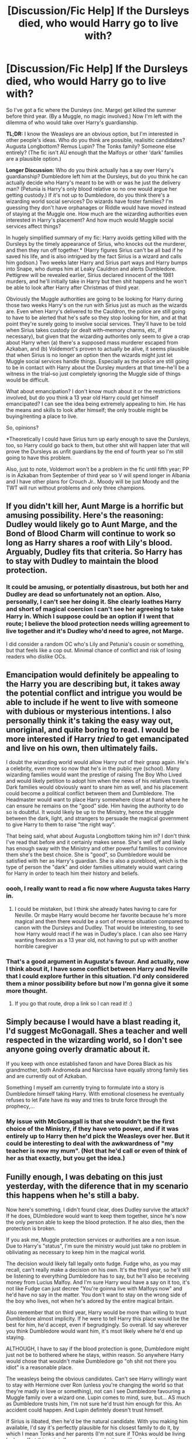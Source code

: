 #+TITLE: [Discussion/Fic Help] If the Dursleys died, who would Harry go to live with?

* [Discussion/Fic Help] If the Dursleys died, who would Harry go to live with?
:PROPERTIES:
:Author: SilverCookieDust
:Score: 6
:DateUnix: 1472444854.0
:DateShort: 2016-Aug-29
:FlairText: Discussion
:END:
So I've got a fic where the Dursleys (inc. Marge) get killed the summer before third year. (By a Muggle, no magic involved.) Now I'm left with the dilemma of who would take over Harry's guardianship.

*TL;DR:* I know the Weasleys are an obvious option, but I'm interested in other people's ideas. Who do you think are possible, realisitic candidates? Augusta Longbottom? Remus Lupin? The Tonks family? Someone else entirely? (The fic isn't AU enough that the Malfoys or other 'dark' families are a plausible option.)

*Longer Discussion:* Who do you think actually has a say over Harry's guardianship? Dumbledore left him at the Dursleys, but do you think he can actually decide who Harry's meant to be with or was he just the delivery man? (Petunia is Harry's only blood relative so no one would argue her getting custody.) If it's not up to Dumbledore, do you think there's a wizarding world social services? Do wizards have foster families? I'm guessing they don't have orphanages or Riddle would have moved instead of staying at the Muggle one. How much are the wizarding authorities even interested in Harry's placement? And how much would Muggle social services affect things?

In hugely simplified summary of my fic: Harry avoids getting killed with the Dursleys by the timely appearance of Sirius, who knocks out the murderer, and then they run off together.* (Harry figures Sirius can't be all bad if he saved his life, and is also intrigued by the fact Sirius is a wizard and calls him godson.) Two weeks later Harry and Sirius part ways and Harry bumps into Snape, who dumps him at Leaky Cauldron and alerts Dumbledore. Pettigrew will be revealed earlier, Sirius declared innocent of the 1981 murders, and he'll initially take in Harry but then shit happens and he won't be able to look after Harry after Christmas of third year.

Obviously the Muggle authorities are going to be looking for Harry during those two weeks Harry's on the run with Sirius just as much as the wizards are. Even when Harry's delivered to the Cauldron, the police are still going to have to be alerted that he's safe so they stop looking for him, and at that point they're surely going to involve social services. They'll have to be told when Sirius takes custody (or dealt with--memory charms, etc, if necessary), but given that the wizarding authorites only seem to give a crap about Harry when (a) there's a supposed mass murderer escaped from Azkaban, and (b) Voldemort's proven to actually be alive, it seems plausible that when Sirius is no longer an option then the wizards might just let Muggle social services handle things. Especially as the police are still going to be in contact with Harry about the Dursley murders at that time--he'll be a witness in the trial--so just completely ignoring the Muggle side of things would be difficult.

What about emancipation? I don't know much about it or the restrictions involved, but do you think a 13 year old Harry could get himself emancipated? I can see the idea being extremely appealing to him. He has the means and skills to look after himself; the only trouble might be buying/renting a place to live.

So, opinions?

*Theoretically I could have Sirius turn up early enough to save the Dursleys, too, so Harry could go back to them, but other shit will happen later that will prove the Dursleys as unfit guardians by the end of fourth year so I'm still going to have this problem.

Also, just to note, Voldemort won't be a problem in the fic until fifth year; PP is in Azkaban from September of third year so V will spend longer in Albania and I have other plans for Crouch Jr.. Moody will be just Moody and the TWT will run without problems and only three champions.


** If you didn't kill her, Aunt Marge is a horrific but amusing possibility. Here's the reasoning: Dudley would likely go to Aunt Marge, and the Bond of Blood Charm will continue to work so long as Harry shares a roof with Lily's blood. Arguably, Dudley fits that criteria. So Harry has to stay with Dudley to maintain the blood protection.
:PROPERTIES:
:Author: Taure
:Score: 18
:DateUnix: 1472465337.0
:DateShort: 2016-Aug-29
:END:

*** It could be amusing, or potentially disastrous, but both her and Dudley are dead so unfortunately not an option. Also, personally, I can't see her doing it. She clearly loathes Harry and short of magical coercion I can't see her agreeing to take Harry in. Which I suppose could be an option if I went that route; I believe the blood protection needs willing agreement to live together and it's Dudley who'd need to agree, not Marge.

I did consider a random OC who's Lily and Petunia's cousin or something, but that feels like a cop out. Minimal chance of conflict and risk of losing readers who dislike OCs.
:PROPERTIES:
:Author: SilverCookieDust
:Score: 3
:DateUnix: 1472485934.0
:DateShort: 2016-Aug-29
:END:


** Emancipation would definitely be appealing to the Harry you are describing but, it takes away the potential conflict and intrigue you would be able to include if he went to live with someone with dubious or mysterious intentions. I also personally think it's taking the easy way out, unoriginal, and quite boring to read. I would be more interested if Harry /tried/ to get emancipated and live on his own, then ultimately fails.

I doubt the wizarding world would allow Harry out of their grasp again. He's a celebrity, even more so now that he's in the public eye (school). Many wizarding families would want the prestige of raising The Boy Who Lived and would likely petition to adopt him when the news of his relatives travels. Dark families would obviously want to snare him as well, and his placement could become a political conflict between them and Dumbledore. The Headmaster would want to place Harry somewhere close at hand where he can ensure he remains on the "good" side. Him having the authority to do so is doubtful. It would likely be up to the Ministry, hence the struggle between the dark, light, and strangers to persuade the magical government to give Harry to them to raise "the right way".

That being said, what about Augusta Longbottom taking him in? I don't think I've read that before and it certainly makes sense. She's well off and likely has enough sway with the Ministry and other powerful families to convince them she's the best choice. She is "good", so Dumbledore would be satisfied with her as Harry's guardian. She is also a pureblood, which is the type of person the "dark" and older families ultimately would want caring for Harry in order to teach him their history and beliefs.
:PROPERTIES:
:Author: Thoriel
:Score: 4
:DateUnix: 1472447779.0
:DateShort: 2016-Aug-29
:END:

*** oooh, I really want to read a fic now where Augusta takes Harry in.
:PROPERTIES:
:Author: whatalameusername
:Score: 2
:DateUnix: 1472484773.0
:DateShort: 2016-Aug-29
:END:

**** I could be mistaken, but I think she already hates having to care for Neville. Or maybe Harry would become her favorite because he's more magical and then there would be a sort of reverse situation compared to canon with the Dursleys and Dudley. That would be interesting, to see how Harry would react if he was in Dudley's place. I can also see Harry wanting freedom as a 13 year old, not having to put up with another horrible caregiver
:PROPERTIES:
:Author: Brighter_days
:Score: 2
:DateUnix: 1472486079.0
:DateShort: 2016-Aug-29
:END:


*** That's a good argument in Augusta's favour. And actually, now I think about it, I have some conflict between Harry and Neville that I could explore further in this situation. I'd only considered them a minor possibility before but now I'm gonna give it some more thought.
:PROPERTIES:
:Author: SilverCookieDust
:Score: 2
:DateUnix: 1472487096.0
:DateShort: 2016-Aug-29
:END:

**** If you go that route, drop a link so I can read it! :)
:PROPERTIES:
:Author: Thoriel
:Score: 2
:DateUnix: 1472488993.0
:DateShort: 2016-Aug-29
:END:


** Simply because I would have a blast reading it, I'd suggest McGonagall. Shes a teacher and well respected in the wizarding world, so I don't see anyone going overly dramatic about it.

If you keep with once established fanon and have Dorea Black as his grandmother, both Andromeda and Narcissa have equally strong family ties and are currently out of Azkaban.

Something I myself am currently trying to formulate into a story is Dumbledore himself taking Harry. With emotional closeness he eventually refuses to let Fate have its way and tries to brute force through the prophecy,...
:PROPERTIES:
:Author: UndeadBBQ
:Score: 3
:DateUnix: 1472476018.0
:DateShort: 2016-Aug-29
:END:

*** My issue with McGonagall is that she wouldn't be the first choice of the Ministry, if they have veto power, and if it was entirely up to Harry then he'd pick the Weasleys over her. But it could be interesting to deal with the awkwardness of "my teacher is now my mum". (Not that he'd call or even of think of her as that exactly, but you get the idea.)
:PROPERTIES:
:Author: SilverCookieDust
:Score: 2
:DateUnix: 1472489442.0
:DateShort: 2016-Aug-29
:END:


** Funilly enough, I was debating on this just yesterday, with the diference that in my scenario this happens when he's still a baby.

Now here's something, I didn't found clear, does Dudley survive the attack? If he does, DUmbledore would want to keep them together, since he's now the only person able to keep the blood protection. If he also dies, then the protection is broken.

If you ask me, Muggle protection services or authorities are a non issue. Due to Harry's "status", I'm sure the ministry would just take no problem in obliviating as necessary to keep him in the magical world.

The decision would likely fall legally onto fudge. Fudge who, as you may recall, can't really make a decision on his own. It's the third year, so he'll still be listening to everything Dumbledore has to say, but he'll also be receiving money from Lucius Malfoy. And I'm sure Harry woul have a say on it too, it's not like Fudge can just decree "You're goinna live with Malfoys now" and he'd have no say in the matter. You don't want to stay on the wrong side of the boy who lives, not when he's adored by the entire magical britain.

Also remember that on third year, Harry would be more than willing to trust Dumbledore almost implicity. If he were to tell Harry this place would be the best for him, he'd accept, even if begrudgingly. So overall. Id say wherever you think Dumbledore would want him, it's msot likely where he'd end up staying.

ALTHOUGH, I have to say if the blood protection is gone, Dumbledore might just not be to bothered where he stays, within reason. So anywhere Harry would chose that wouldn't make Dumbledore go "oh shit not there you idiot" is a reasonable place.

The weasleys being the obvious candidates. Can't see Harry willingly want to stay with Hermione over Ron (unless you're changing the world so that they're madly in love or something), not can I see Dumbledore favouring a Muggle family over a wizard one. Lupin comes to mind, sure, but... AS much as Dumbledore trusts him, I'm not sure he'd trust him enough for this. An accident could happen. And Lupin defintely doesn't trust himself.

If Sirius is ilibated, then he'd be the natural candidate. With you making him available, I'd say it's perfectly plausible for his closest family to do it, by which I mean Tonks and her parents (I'm not sure if TOnks would be living by herself at this point, if you want to make it so, either her or her parents could be a possibility).

And then there's of course just out of the box ideas. You could make it so an extremely wealthy family with no clear connections to the dark side wants to take the boy who lived in. Harry kinda likes them, Dumbledore sees no problems, it could happen.

As for emancipation... I don't know. It does kinda feel in character, but then you also just turned your fic into one of the thousands "indy!harry" that already exist. Why not do something mildly diferent, since that's not the main point of the story anyway?

Anyway, those are my 2 cents on the subject. Actually, that's probably more than 2 cents. I kinda got excited midway.
:PROPERTIES:
:Author: Hpfm2
:Score: 2
:DateUnix: 1472477396.0
:DateShort: 2016-Aug-29
:END:

*** u/deleted:
#+begin_quote
  You don't want to stay on the wrong side of the boy who lives, not when he's adored by the entire magical britain.
#+end_quote

It's very easy for adults to ignore children as individuals with autonomy. It seems odd to me for an established politician to fear the political clout of a third year student.

If this story's Harry had already demonstrated political power, that attitude wouldn't seem out of place to me. I'd sooner write it from a perspective of avarice than fear: give the kid his cookie today and tomorrow he'll publicly support your rule.
:PROPERTIES:
:Score: 2
:DateUnix: 1472484278.0
:DateShort: 2016-Aug-29
:END:

**** Yeah, that's more or less what I ment. I mean, if Fudge just ignores Harry's wishes and forces him to do something he doesn't want, Harry might speak about it, the news spread, and suddenly Fudge is the guy that's siding against the saviour of wizardkind. OF course there's several ways you could spin this, you can have fudge take control of the DP earlier and try to turn the public opinion against harry earlier (Sure, there's no dead Cedric or mistrious Tri Wizard cup win, but the Chamber incident just happened, so you can use that), you cna have Fudge try to manipulate Harry (or at least, having him order someone to do it, since I believe he lacks the savoir-faire to do so himself), I think there's lots of possibilities.
:PROPERTIES:
:Author: Hpfm2
:Score: 1
:DateUnix: 1472484690.0
:DateShort: 2016-Aug-29
:END:


*** Dudley does die, so the protection is gone.

I do want Harry to have some say in his placement. His decision would probably be the Weasleys, but I would like a bit more conflict out of the situation than it being:

#+begin_quote
  "Harry, who would you like to live with?"

  "Weasleys."

  "Okay then, have fun!"
#+end_quote

I hadn't considered the option of the Tonks taking them because of the connection through Sirius (I was thinking more along the lines of fanon "the Blacks are distantly related to the Potters" so they get custody). Tonks living alone and taking Harry in could be... interesting.

#+begin_quote
  out of the box ideas
#+end_quote

I considered an OC, but it feels like it'd be a bit of stretch, plus I risk alienating readers who dislike (unnecessary) OCs. If I did use OC, I'd probably go for a Muggle who's Lily and Petunia's cousin, rather than a wizard, so I can at least argue that it's for the blood protection.

#+begin_quote
  one of the thousands "indy!harry
#+end_quote

I'd like to say that it wouldn't be even if I did go for emancipation. Most of those seem to include suave!Harry who can charm all the ladies and out-politic all the politicians and goblins. I think canon-Harry, and certainly the Harry I'm writing, would just find somewhere to live and the nearest grocery store and that's it. Maybe set up a fireplace with floo access so he can visit the Weasleys, but certainly none of the other trapfalls of indy!Harry stories.

Your 2 cents (and more) is appreciated!
:PROPERTIES:
:Author: SilverCookieDust
:Score: 1
:DateUnix: 1472488484.0
:DateShort: 2016-Aug-29
:END:

**** You could do it through a potter-black relationship, I was just trying to keep it as canon compliant as possible, but hey, most people are still using Dorea and Charles potter anyway, I'm sure no one would bat an eye if you did so. But If Sirius get Ilibated, as Harry's natural guardian, he'd have to have a say on where he's staying too, that's why I was thinking of the Tonks family in general, and Tonks herself in particular. Like you said, interesting, since I don't think I've seen it before.

Quite frankly, I don't care much for OC's either. I just mentioned for the sake of argument, since that seemed like a possibility in-universe.
:PROPERTIES:
:Author: Hpfm2
:Score: 1
:DateUnix: 1472490221.0
:DateShort: 2016-Aug-29
:END:


** If Sirius has a say, then he would probably ask for either the Tonks family (as the only relatives of his that he actually likes) or the Weasleys (for their existing relationship with Harry).

If the ministry is deciding, things could go very weird. The Malfoys would have sway, and would want him quite unprotected. Fudge would want him with someone loyal to the Ministry. His guardian would definitely be about politics then, not about any real suitability. Dawlish comes to mind as a ministry loyalist, so Fudge might consider him.
:PROPERTIES:
:Author: silkrobe
:Score: 2
:DateUnix: 1472489858.0
:DateShort: 2016-Aug-29
:END:


** It would likely come down to Dumbledore. If, for whatever reason, he felt it was better for Harry to go back to the muggle world during summers to get away from the insanity that happens in the WW, I could see Harry being handled by child services.

However, you'd imagine if Hermione found out that Harry was to be shipped off to a group home or something, she'd beg her parents to take him in for summers, especially considering he could pay them for expenses and they seem to be fairly well off anyway. Hermione would want to do it for Harry, but also for herself, since having him there would mean she would feel less isolated from the WW during summers.

This situation could cause conflict between Harry and Hermione, Harry and Ron, or both. Hermione because they'd be spending all their time together, and the things they find annoying about each other would become more apparent. This could ultimately strengthen their friendship as they're forced to be mature and accept their differences and blah blah blah. It would also mean that, for the first time, Harry and Hermione are sharing moments that Ron isn't part off. Cue jealousy.

I think Augusta Longbottom is a good choice. Potential conflict with Neville, Harry learning what it's like to live in the WW outside of Hogwarts, exploration of Neville's childhood, etc. Only problem I can see is I can't see any motivation for Augusta to take him in. She doesn't seem like one who would care that much about having the prestige of being guardian to the BWL,
:PROPERTIES:
:Author: maxxie10
:Score: 2
:DateUnix: 1472536274.0
:DateShort: 2016-Aug-30
:END:

*** Obviously, the Grangers might be reticent to have a teenage boy living across the hall from their teenage daughter, which could either lead to them saying no to taking Harry in, or if they do take him in, it could be a point of tension.
:PROPERTIES:
:Author: maxxie10
:Score: 3
:DateUnix: 1472536324.0
:DateShort: 2016-Aug-30
:END:


** I would love to see you explore the idea of the Foster system in the Wizarding World. Is there an explanation for why Wizarding Social Services hadn't made an appearance for Harry, a very obvious, very famous orphan? What would the Foster system look like? Would the Weasleys be eligible to foster him? Would the Malfoys or maybe Madame Bones? The Diggorys? What would be the criteria and would Harry's opinion count at all? Personally, I would read your story for the Foster system politics alone.
:PROPERTIES:
:Author: kjpotter
:Score: 2
:DateUnix: 1472569194.0
:DateShort: 2016-Aug-30
:END:


** Well first of all you have to consider how public you want to make the Dursley's deaths. Who even knows that Harry lives with them? Does the Ministry know? Is it common knowledge or did Dumbledore keep it a secret?

Depending on that answer i can see several outcomes. Either you have some kind of Ministry Department making the decision, which would probably put him to his closest family which if you go with fanon and have Dora Black as Harry's grandmother would be either the Tonks family or the Malfoys, or maybe with a godmother that you can make up on the spot.

I can't really see Dumbledore ever letting Lucius Malfoy get custody even if he wanted it (which i don't think he would [i mean he would have probably wanted it just after James and Lily died but not when he's already 13]) so that's out. I don't think Dumbledore would have a problem with Andromeda taking custody and you could make Tonks an older sister to Harry which is always awesome.

Now if you go with the secrecy route, Harry would probably just end up with the Weasley's and that's it. I don't think either canon Harry or anyone else would have a problem with that.

I can't see canon Harry pushing for emancipation at age 13. He's a follower and would probably just do what DUmbledore tells him to and therefore end up with the Weasleys.

Edit: As for Remus: Nope for several reasons. Remus himself wouldn't trust himself around Harry and neither would the Ministry.
:PROPERTIES:
:Author: Phezh
:Score: 3
:DateUnix: 1472474800.0
:DateShort: 2016-Aug-29
:END:

*** The Ministry would surely know; they sent him owls, after all. Wiz. society isn't fully explored, but I believe they at least have something along the lines of a national census and registered addresses, etc, for all the wizards in Britain. General public wouldn't know initially, but a classic Skeeter Article^{TM} at the end of third year makes the Dursley deaths public and might prompt a sudden rush of "We'll look after him!" from people that just want to be able to say they're guardian to the BWL.

I agree with your thoughts on Lucius and Remus. I know the Weasleys are the most obvious and likely option that's canon compliant, and would be Harry's first choice, but I'm reluctant. Not toally sure why except that it maybe feels too easy--he knows them and fits in, it feels a bit "happily ever after" (even if this isn't the end), no conflict of "am I going to like living here? are my new guardian's nice?" etc.
:PROPERTIES:
:Author: SilverCookieDust
:Score: 1
:DateUnix: 1472486809.0
:DateShort: 2016-Aug-29
:END:

**** I don't really see that sort of conflict happening unless you put him with the Malfoy's or some random family.

My personal choice would be the Tonks family if you don't want the Weasley's simply because i always enjoy Harry and Tonks interacting.

The only other option that could potentially create some sort of conflict would be putting him with Augusta Longbottom. It would make him closer to Neville and Augusta isn't someone i would consider a loving motherfigure so that might prove interesting. You could make Alice Longbottom Harry's godmother, that should be sufficient reason for him to end up there.

Of course you could always go the Marriage Contract route and put Harry with his betrothed. The Bones and Greengrass family are the most popular options for that afaik.
:PROPERTIES:
:Author: Phezh
:Score: 1
:DateUnix: 1472505470.0
:DateShort: 2016-Aug-30
:END:

***** I am starting to lean towards the Longbottoms. I've already got a point of conflict between Harry and Neville so I can build on and then deal with that more than planned. Augusta definitely doesn't seem to be the best parental figure, but in different ways to the Dursleys so it could be interesting to explore those differences. (I'm also curious now as to what kind of person Frank was; wonder if there are any good fics focused on him...)

I'm opposed to marriage contract fics in general, but it's definitely not something I'd throw into this. It'd be completely out of the blue and unfitting.
:PROPERTIES:
:Author: SilverCookieDust
:Score: 1
:DateUnix: 1472508082.0
:DateShort: 2016-Aug-30
:END:


** Emancipation is only a remote possibility. However, it's not clear that he has the skills or the means to look after himself. We're only given a hint of his wealth and how it compares to the cost of living. There is a lot involved with being an adult that is not necessarily obvious or easy to navigate. With Statute of Secrecy, this is only worse.

I'm imagining Harry getting out on his own, finding a cheap hostel in the Muggle world, and thirty days later getting hit with a series of owls: failure to register place of residence, 500 galleon fine; insufficient warding on a magical person's residence, 500 galleon fine; possession of magical artifacts in the domicile of unaffiliated Muggles, 2,000 galleon fine and seizure of the artifacts in question; notification of failure to claim Wizengamot seat within the prescribed time, with impending auction of said seat...
:PROPERTIES:
:Score: 2
:DateUnix: 1472452350.0
:DateShort: 2016-Aug-29
:END:

*** Besides the fact that half of that is fanon, all that needs the magical world to give a crap about Muggle laws and statuses. Which as far as we're aware they don't, being a separate society.
:PROPERTIES:
:Author: chaosattractor
:Score: 5
:DateUnix: 1472458810.0
:DateShort: 2016-Aug-29
:END:

**** u/deleted:
#+begin_quote
  Besides the fact that half of that is fanon
#+end_quote

This is a post...about a fanfic...in a forum about fan fiction...it's all fan fiction. I'm talking about fan fiction. Not canon.

You might have had a hint because the original post started with "I've got a fic" and proceeded to ask for advice about how to proceed with that fic, which diverges from canon. You might have had a hint because this subreddit has "fanfiction" in the title.

So why are you complaining about a suggestion violating canon? Do you automatically hate all stories with any canon divergence and want to force everyone else to hate them too?

Besides, none of that was fanon. It was an idea I had that could lead to a one-shot. It's no more fanon than my story about Harry having the official Tri-Wizard Tournament switched to an gobstones competition completed within ten minutes of his selection. It's no more fanon than my story about Voldemort wearing the Diadem of Ravenclaw instead of immediately turning it into a horcrux. An example of fanon would be Severus Snape being Draco Malfoy's godfather, or the existence of magical guardians -- things that are persistently believed or widely used in the fandom or fan fiction.

I don't have much personal fanon or headcanon. Any two stories I write might have widely diverging precepts about how the world works. In this idea, there are strict requirements about the red tape and requirements for where to live, if you're living in a mundane community. In another story I write or think of, there might not be enough people in the magical world to enforce such laws, so they've never been crafted. In another, Arthur Weasley managed to craft laws carefully to allow much greater integration than you might expect. In another, the government might have explicitly forbidden magical persons from living in mundane areas.

That's because it's fan fiction, and while I must be consistent within a story, I don't need to be consistent between stories. And none of it needs to be consistent with canon.

Since you seem not to understand this, maybe [[/r/hpfanfiction]] isn't the right place for you to hang out.

#+begin_quote
  all that needs the magical world to give a crap about Muggle laws and statuses
#+end_quote

Did you even read what I wrote? It was about /magical Britain's/ laws about adults choosing their place of residence.

The only things it requires are the magical world recognizing Harry's emancipation and someone finding a reason to let Harry board there over the summer when he's only fourteen. Since Dumbledore arranged for Harry's original adoption, it's reasonable to assume that either the adoption / guardianship systems are in some way integrated (likely with the help of the Obliviators), or Harry's placement is primarily in the purview of the magical world. In either of these cases, Harry would be emancipated in the eyes of the magical government, and he would possibly be emancipated with the Muggle government.

But that's about canon. A fanfic author can choose the type and nature of legal integration between the magical world's legal system and the mundane government. They could choose where Harry's emancipation takes place. Similarly, if you object about magical guardians, even if that were a canon concept, a work of fan fiction could include it or not according to the author's preference.

As for convincing a hostel owner to let Harry board there when he's just a kid, there are a half dozen simple ways to handle it, and a half dozen obvious alternatives that might not involve hostels but still get Harry living with people who aren't his relatives and therefore aren't cleared to be around magic.
:PROPERTIES:
:Score: -2
:DateUnix: 1472483126.0
:DateShort: 2016-Aug-29
:END:

***** u/chaosattractor:
#+begin_quote
  This is a post...about a fanfic...in a forum about fan fiction...it's all fan fiction. I'm talking about fan fiction. Not canon.

  blah blah blah
#+end_quote

See, if you'd stopped to think for two seconds you'd realize that the point is not everyone would agree with you on your idea, seeing as it's not canon, one of them flat-out contradicts canon, the economics of it is wildly off, etc. But rant some more, please.

#+begin_quote
  Did you even read what I wrote? It was about /magical Britain's/ laws about adults choosing their place of residence.

  The only things it requires are *the magical world recognizing Harry's emancipation*
#+end_quote

See, again if you'd stopped to think for more than two seconds you'd realize there are two ways for this to go. Either Harry gets emancipated via Muggle channels (which he legally can't in the UK, being under the age of sixteen here, but let's entertain the thought), in which case there is zero indication that the magical world would recognize that he's been emancipated since they operate via different laws and a different system of majority - in other words, as he's still a magical minor he's not the one being slapped with all your fines. Or he gets emancipated via magical channels, in which case during the process of emancipation he would be informed of what he's supposed to file and what he's supposed to do (and in fact, if you're building off real world emancipation he would have to first demonstrate that he has a suitable abode before he can be emancipated). Like, how do you think the law even works?

But again, feel free to rant.
:PROPERTIES:
:Author: chaosattractor
:Score: 5
:DateUnix: 1472484894.0
:DateShort: 2016-Aug-29
:END:

****** You're so focused on portraying my idea as terrible that, as soon as you come up with a potential objection, you rush to tell me about it without considering whether the objection is insuperable, or even vaguely reasonable.

- Economics are off: I gave some numbers off the top of my head, and I'd come up with a specific value of the galleon before writing the story. Canon economics are horribly inconsistent anyway.
- Muggle minimum emancipation age: magic-only works, or move the events to around Harry's sixteenth birthday.
- Disconnect between muggle and magical emancipation: again, move it forward a couple years. Or magical government officials use their magic to run rough-shod over their muggle counterparts. You can't argue that that's violating the spirit or letter of canon.
- Someone would explain to Harry the laws: what world are you living in? Seriously. What percentage of the law did you have to learn by your sixteenth birthday?
- This is obviously the setup for a crack/humor fic. Why are you trying to apply strict logic to it?
:PROPERTIES:
:Score: 1
:DateUnix: 1472515303.0
:DateShort: 2016-Aug-30
:END:


*** In that situation, I can see him just saying fuck it and getting someone to be his guardian. (Assuming emancipation can be undone. I know nothing about it.) Also dealing with being poor after paying all those fines.
:PROPERTIES:
:Author: SilverCookieDust
:Score: 1
:DateUnix: 1472487246.0
:DateShort: 2016-Aug-29
:END:


** There is a lot of fun you could do with this, the simple answer is that he'd just go live at Hogwarts. At 13 he's old enough to look after himself without constant supervision. He just needs somewhere to eat/sleep where he'll be safe.
:PROPERTIES:
:Author: howtopleaseme
:Score: 1
:DateUnix: 1472524155.0
:DateShort: 2016-Aug-30
:END:


** I think Ted and Andromeda make the most legal sense. If you go with the Longbottoms there'd have to be a pretty convincing reason why the Tonks get knocked out of the running. Not only would Andromeda be Sirius' first choice blood relative, there's the additional bonus of Ted being a muggle; they'd be able to demonstrate cultural stability for Harry to courts. On top of that, their daughter is an auror. Assuming she still lives at home, that's an additional measure of protection and ministry ties for Harry.

Obviously the Malfoys would be doing their damndest to get their hands on him too, having just as equal a blood claim and even more money--I'd think this would also be a natural plot point.

So if you go with Augusta you'd have to overthrow these considerations to make it believable IMO.
:PROPERTIES:
:Author: mikan28
:Score: 1
:DateUnix: 1472561934.0
:DateShort: 2016-Aug-30
:END:


** Remus wouldn't be allowed for the simple fact he's a werewolf. The public would go nuts.

Andromeda would be a no as well. She's a Black. Suspect. (That made me feel racist)

The Grangers could be likely.

The Weasleys would be likely but Malfoy would likely point out how poor they are and how it looks like they're after Harry's money, possibly suggesting himself instead.

Longbottoms are pretty likely if you go fanon convention that Alice was Harry's godmom.

I think, with what i got from skimming the text, that his staying at Hogwarts over the summer would be the best choice and probably one that Harry would jump at, potentially annoying Hermione which would then lead Harry to frustration as he becomes her research mule as he has to look up things for her in the library she can't access but he can. (this could be a pretty funny short story, in fact, where owl after owl arrives with Hermione in the alley, looking at the book list of the school and the books in the stores there, making notes of things she absolutely must learn immediately(then harry realizes the house-elves can copy the books with a literal snap and soon he has an assembly line of a hundred house-elves copying the info Hermione wants while he lazes in a hammock with a drink with an umbrella in it. Then Albus is all "Have you seen any house elves, Harry? I had to go to the village to get dinner" and Harry is guilty looking))
:PROPERTIES:
:Author: viol8er
:Score: 0
:DateUnix: 1472448530.0
:DateShort: 2016-Aug-29
:END:

*** u/SilverCookieDust:
#+begin_quote
  his staying at Hogwarts over the summer
#+end_quote

I hadn't even considered that, unless he was made the ward of one of the teachers who chose to spend the summer there instead of going home; it's pretty clear students at Hogwarts in the summer is a big no-no.

You present an amusing scenario, though. You gonna write that one-shot?
:PROPERTIES:
:Author: SilverCookieDust
:Score: 2
:DateUnix: 1472488639.0
:DateShort: 2016-Aug-29
:END:

